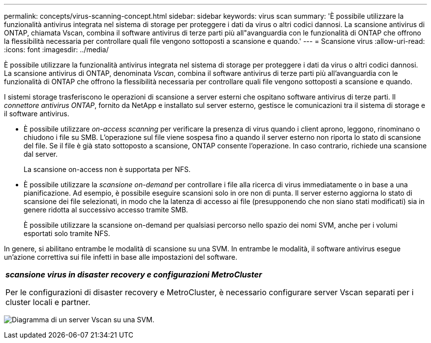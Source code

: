 ---
permalink: concepts/virus-scanning-concept.html 
sidebar: sidebar 
keywords: virus scan 
summary: 'È possibile utilizzare la funzionalità antivirus integrata nel sistema di storage per proteggere i dati da virus o altri codici dannosi. La scansione antivirus di ONTAP, chiamata Vscan, combina il software antivirus di terze parti più all"avanguardia con le funzionalità di ONTAP che offrono la flessibilità necessaria per controllare quali file vengono sottoposti a scansione e quando.' 
---
= Scansione virus
:allow-uri-read: 
:icons: font
:imagesdir: ../media/


[role="lead"]
È possibile utilizzare la funzionalità antivirus integrata nel sistema di storage per proteggere i dati da virus o altri codici dannosi. La scansione antivirus di ONTAP, denominata _Vscan_, combina il software antivirus di terze parti più all'avanguardia con le funzionalità di ONTAP che offrono la flessibilità necessaria per controllare quali file vengono sottoposti a scansione e quando.

I sistemi storage trasferiscono le operazioni di scansione a server esterni che ospitano software antivirus di terze parti. Il _connettore antivirus ONTAP_, fornito da NetApp e installato sul server esterno, gestisce le comunicazioni tra il sistema di storage e il software antivirus.

* È possibile utilizzare _on-access scanning_ per verificare la presenza di virus quando i client aprono, leggono, rinominano o chiudono i file su SMB. L'operazione sul file viene sospesa fino a quando il server esterno non riporta lo stato di scansione del file. Se il file è già stato sottoposto a scansione, ONTAP consente l'operazione. In caso contrario, richiede una scansione dal server.
+
La scansione on-access non è supportata per NFS.

* È possibile utilizzare la _scansione on-demand_ per controllare i file alla ricerca di virus immediatamente o in base a una pianificazione. Ad esempio, è possibile eseguire scansioni solo in ore non di punta. Il server esterno aggiorna lo stato di scansione dei file selezionati, in modo che la latenza di accesso ai file (presupponendo che non siano stati modificati) sia in genere ridotta al successivo accesso tramite SMB.
+
È possibile utilizzare la scansione on-demand per qualsiasi percorso nello spazio dei nomi SVM, anche per i volumi esportati solo tramite NFS.



In genere, si abilitano entrambe le modalità di scansione su una SVM. In entrambe le modalità, il software antivirus esegue un'azione correttiva sui file infetti in base alle impostazioni del software.

|===


 a| 
*_scansione virus in disaster recovery e configurazioni MetroCluster_*

Per le configurazioni di disaster recovery e MetroCluster, è necessario configurare server Vscan separati per i cluster locali e partner.

|===
image:../media/virus-scanning.gif["Diagramma di un server Vscan su una SVM."]
